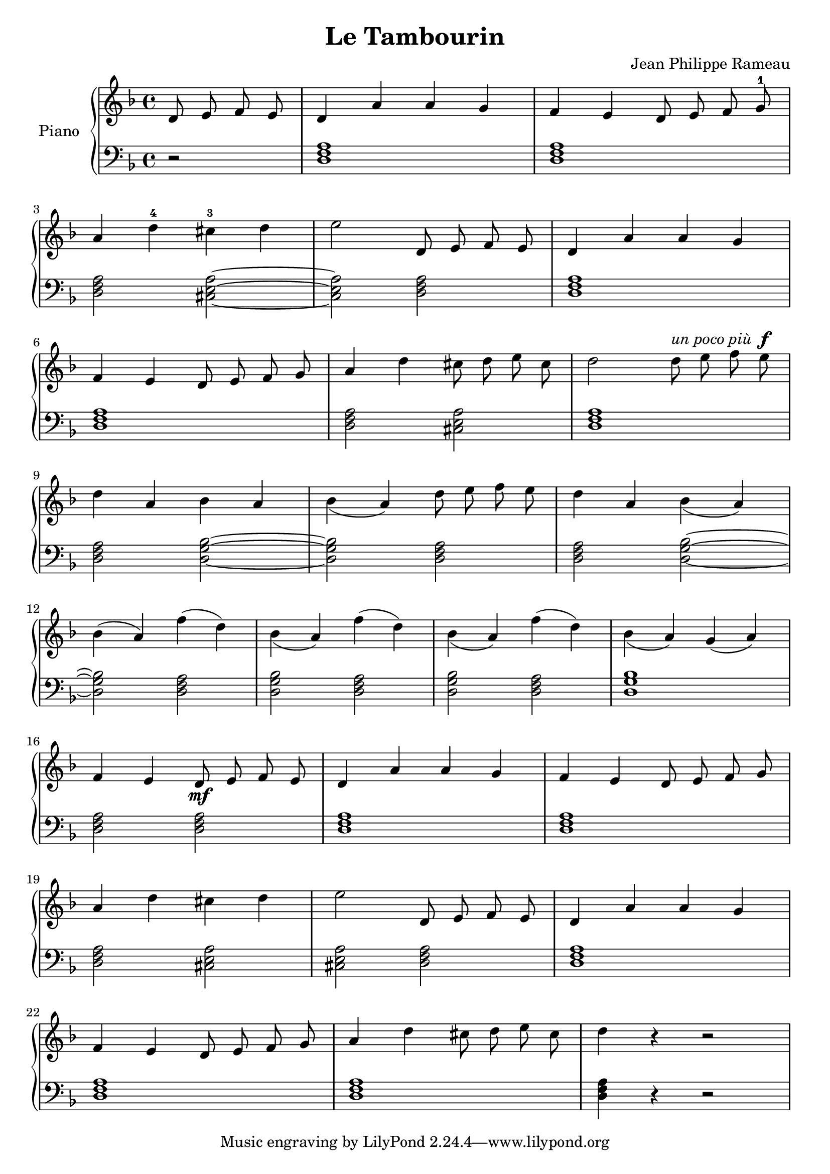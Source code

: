 \version "2.18.2"
\language "italiano"

\header {
  title = "Le Tambourin"
  composer = "Jean Philippe Rameau"
}

global = {
  \key re \minor
  \time 4/4
}

right = \relative do' {
  \global
  \autoBeamOff
  \partial 2 re8 mi fa mi
  re4 la' la sol
  fa mi re8 mi fa sol^1
  | \break

  la4 re^4 dod^3 re
  mi2 re,8 mi fa mi
  re4 la' la sol
  | \break

  fa mi re8 mi fa sol
  la4 re dod8 re mi dod
  re2 re8^\markup{\italic{un poco più}} mi fa mi^\f
  | \break

  re4 la sib la
  sib_(la) re8 mi fa mi
  re 4 la sib_(la)
  | \break

  sib^( la) fa'^( re)
  sib_( la) fa'^( re)
  sib_( la) fa'^( re)
  sib_( la) sol_( la)
  | \break

  fa mi re8\mf mi fa mi
  re4 la' la sol
  fa mi re8 mi fa sol
  | \break

  la4 re dod re
  mi2 re,8 mi fa mi
  re4 la' la sol
  | \break

  fa mi re8 mi fa sol
  la4 re dod8 re mi dod
  re4 r4 r2
}

left = \relative do {
  \global
  \partial 2 r2
  <re fa la>1
  <re fa la>1
  | \break

  <re fa la>2 <dod mi la>~
  <dod mi la>2 <re fa la>
  <re fa la>1
  | \break

  <re fa la>1
  <re fa la>2 <dod mi la>
  <re fa la>1

  <re fa la>2 <re sol sib>~
  <re sol sib> <re fa la>
  <re fa la> <re sol sib>~
  | \break
  <re sol sib> <re fa la>
  <re sol sib> <re fa la>
  <re sol sib> <re fa la>
  <re sol sib>1
  | \break
  <re fa la>2 <re fa la>
  <re fa la>1
  <re fa la>1
  | \break
  <re fa la>2 <dod mi la>
  <dod mi la> <re fa la>
  <re fa la>1
  | \break
  <re fa la>
  <re fa la>
  <re fa la>4 r4 r2
}

\score {
  \new PianoStaff \with {
    instrumentName = "Piano"
  } <<
    \new Staff = "right" \with {
      midiInstrument = "acoustic grand"
    } \right
    \new Staff = "left" \with {
      midiInstrument = "acoustic grand"
    } { \clef bass \left }
  >>
  \layout { }
  \midi {
    \tempo 4=100
  }
}
